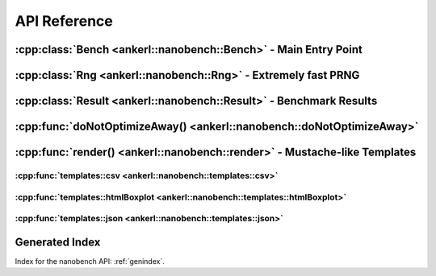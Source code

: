 =============
API Reference
=============

.. How to link: https://breathe.readthedocs.io/en/latest/domains.html
   E.g. :cpp:class:`ankerl::nanobench::Bench`

----------------------------------------------------------------
:cpp:class:`Bench <ankerl::nanobench::Bench>` - Main Entry Point
----------------------------------------------------------------


.. doxygenclass:: ankerl::nanobench::Bench
    :members:



---------------------------------------------------------------
:cpp:class:`Rng <ankerl::nanobench::Rng>` - Extremely fast PRNG
---------------------------------------------------------------

.. doxygenclass:: ankerl::nanobench::Rng
    :members:



-------------------------------------------------------------------
:cpp:class:`Result <ankerl::nanobench::Result>` - Benchmark Results
-------------------------------------------------------------------

.. doxygenclass:: ankerl::nanobench::Result
    :members:



----------------------------------------------------------------------
:cpp:func:`doNotOptimizeAway() <ankerl::nanobench::doNotOptimizeAway>`
----------------------------------------------------------------------

.. doxygenfunction:: ankerl::nanobench::doNotOptimizeAway()



--------------------------------------------------------------------------
:cpp:func:`render() <ankerl::nanobench::render>` - Mustache-like Templates
--------------------------------------------------------------------------


.. doxygenfunction:: ankerl::nanobench::render


:cpp:func:`templates::csv <ankerl::nanobench::templates::csv>`
--------------------------------------------------------------

.. doxygenfunction:: ankerl::nanobench::templates::csv



:cpp:func:`templates::htmlBoxplot <ankerl::nanobench::templates::htmlBoxplot>`
------------------------------------------------------------------------------

.. doxygenfunction:: ankerl::nanobench::templates::htmlBoxplot



:cpp:func:`templates::json <ankerl::nanobench::templates::json>`
----------------------------------------------------------------

.. doxygenfunction:: ankerl::nanobench::templates::json



---------------
Generated Index
---------------

Index for the nanobench API: :ref:`genindex`. 
